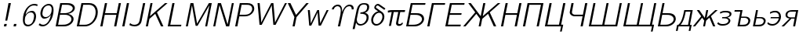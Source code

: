 SplineFontDB: 1.0
FontName: post_bmo
FullName: post_bmo
FamilyName: post_bmo
Weight: Medium
Copyright: Created by Andrey V. Panov with FontForge 1.0 (http://fontforge.sf.net)
Comments: 2006-5-30: Created.
Version: 1
ItalicAngle: -12
UnderlinePosition: -100
UnderlineWidth: 50
Ascent: 800
Descent: 200
NeedsXUIDChange: 1
XUID: [1021 305 2130962764 14458179]
OS2TypoAscent: 0
OS2TypoAOffset: 1
OS2TypoDescent: 0
OS2TypoDOffset: 1
OS2TypoLinegap: 0
OS2WinAscent: 0
OS2WinAOffset: 1
OS2WinDescent: 0
OS2WinDOffset: 1
HheadAscent: 0
HheadAOffset: 1
HheadDescent: 0
HheadDOffset: 1
OS2Vendor: 'PfEd'
Encoding: UnicodeBmp
UnicodeInterp: none
NameList: Adobe Glyph List
DisplaySize: -48
AntiAlias: 1
FitToEm: 1
WinInfo: 1072 16 14
BeginChars: 65536 39
StartChar: exclam
Encoding: 33 33 0
Width: 325
Flags: MW
TeX: 0 0 0 0
HStem: 0 78<123 201> 675 20G<271 349>
Fore
349 695 m 1
 231 177 l 1
 168 177 l 1
 271 695 l 1
 349 695 l 1
EndSplineSet
Refer: 1 46 N 1 0 0 1 17 0 2
EndChar
StartChar: period
Encoding: 46 46 1
Width: 292
Flags: MW
TeX: 0 0 0 0
HStem: 0 78<122 184 106 201>
Fore
201 78 m 1
 184 0 l 1
 106 0 l 1
 122 78 l 1
 201 78 l 1
EndSplineSet
EndChar
StartChar: six
Encoding: 54 54 2
Width: 525
Flags: HW
TeX: 0 0 0 0
HStem: -17 52<228.5 345.5> 401 50<309.5 450.5> 622 50<375 477>
VStem: 105 60<100 320.5> 461 64<276 317>
Fore
105 184 m 0
 105 457 284 672 466 672 c 0
 488 672 523 671 575 653 c 1
 564 601 l 1
 523 616 498 622 455 622 c 0
 297 622 209 448 191 333 c 1
 236 400 317 451 401 451 c 0
 500 451 525 343 525 291 c 0
 525 261 517 195 490 141 c 0
 459 80 392 19 337 -2 c 0
 316 -11 290 -17 259 -17 c 0
 198 -17 105 16 105 184 c 0
355 401 m 0
 264 401 180 320 170 217 c 0
 168 200 165 182 165 164 c 0
 166 105 178 83 194 66 c 0
 213 45 240 35 271 35 c 0
 420 35 445 196 449 216 c 0
 459 262 461 279 461 294 c 0
 461 326 450 401 355 401 c 0
EndSplineSet
EndChar
StartChar: nine
Encoding: 57 57 3
Width: 525
Flags: HW
TeX: 0 0 0 0
HStem: -17 52<180 290> 204 51<212 349> 622 50<350 439>
VStem: 138 64<339 379.5> 498 60<443 556.5>
Fore
262 204 m 0
 162 204 138 313 138 365 c 0
 138 394 146 460 172 513 c 0
 203 575 291 672 409 672 c 0
 469 672 558 639 558 474 c 0
 558 412 542 316 517 250 c 0
 478 147 368 -17 212 -17 c 0
 148 -17 115 2 82 29 c 1
 82 30 l 1
 118 75 l 1
 148 49 176 35 224 35 c 0
 321 35 421 116 466 296 c 24
 469 307 472 324 472 324 c 1
 429 257 346 204 262 204 c 0
308 255 m 0
 384 255 498 317 498 498 c 0
 498 604 438 622 397 622 c 0
 354 622 321 610 291 585 c 0
 242 544 227 503 213 439 c 0
 204 393 202 377 202 361 c 0
 202 330 213 255 308 255 c 0
EndSplineSet
EndChar
StartChar: B
Encoding: 66 66 4
Width: 687
Flags: HW
TeX: 0 0 0 0
HStem: 0 53<99 357> 336 50<238 392> 641 54<247 468>
VStem: 604 67<170 257.5> 646 66<518.5 567.5>
Fore
671 214 m 0xf0
 671 126 566 19 408 2 c 0
 387 0 367 0 347 0 c 2
 99 0 l 1
 246 694 l 1
 247 695 l 1
 439 695 l 2
 497 695 565 697 630 662 c 0
 683 633 712 591 712 544 c 0xe8
 712 508 689 407 494 363 c 1
 581 351 671 301 671 214 c 0xf0
345 386 m 2
 439 386 521.717 391.362 598 451 c 0
 628.885 475.146 646 504 646 533 c 0
 646 566 621.898 597.752 568 620 c 0
 512.895 642.746 462 641 417 641 c 2
 303 641 l 1
 249 386 l 1
 345 386 l 2
303 53 m 2
 371 53 427 52 495 83 c 0
 562 112 604 158 604 208 c 0xf0
 604 268 545 300 530 307 c 0
 472 337 413 336 363 336 c 2
 238 336 l 1
 178 53 l 1
 303 53 l 2
EndSplineSet
EndChar
StartChar: D
Encoding: 68 68 5
Width: 746
Flags: HW
TeX: 0 0 0 0
HStem: 0 53<98 353.5> 641 54<246 606.5>
VStem: 700 68<316 495>
Fore
498 695 m 2
 715 695 768 527 768 422 c 0
 768 210 592 27 406 3 c 0
 385 0 364 0 343 0 c 2
 98 0 l 1
 246 695 l 1
 498 695 l 2
700 423 m 0
 700 566 608 641 485 641 c 2
 303 641 l 1
 178 53 l 1
 313 53 l 2
 360 53 385 53 417 58 c 0
 620 96 700 289 700 423 c 0
EndSplineSet
EndChar
StartChar: H
Encoding: 72 72 6
Width: 708
Flags: MW
TeX: 0 0 0 0
HStem: 0 21G<98 168 539 609> 335 53<250 610 239 622> 675 20G<246 316 687 757>
Fore
246 695 m 1
 316 695 l 1
 250 388 l 1
 622 388 l 1
 687 695 l 1
 757 695 l 1
 609 0 l 1
 539 0 l 1
 610 335 l 1
 239 335 l 1
 168 0 l 1
 98 0 l 1
 246 695 l 1
EndSplineSet
EndChar
StartChar: I
Encoding: 73 73 7
Width: 267
Flags: HW
TeX: 0 0 0 0
HStem: 0 21G<98 168> 675 20G<246 316>
Fore
316 695 m 1
 168 0 l 1
 98 0 l 1
 246 695 l 1
 316 695 l 1
EndSplineSet
EndChar
StartChar: J
Encoding: 74 74 8
Width: 483
Flags: HW
TeX: 0 0 0 0
HStem: -17 52<167 287> 675 20G<487 556>
Fore
207 35 m 0
 367 35 374 163 379 185 c 2
 487 695 l 1
 556 695 l 1
 446 180 l 2
 440 151 432 73 359 22 c 0
 318 -6 268 -17 219 -17 c 0
 151 -17 94 1 49 25 c 1
 74 89 l 1
 88 75 127 35 207 35 c 0
EndSplineSet
EndChar
StartChar: K
Encoding: 75 75 9
Width: 704
Flags: HW
TeX: 0 0 0 0
HStem: 0 21G<100 166 584 660> 675 20G<248 314 712 793>
Fore
712 695 m 1
 793 695 l 1
 454 419 l 1
 660 0 l 1
 584 0 l 1
 400 375 l 1
 214 224 l 1
 166 0 l 1
 100 0 l 1
 248 695 l 1
 314 695 l 1
 231 305 l 1
 712 695 l 1
EndSplineSet
EndChar
StartChar: L
Encoding: 76 76 10
Width: 567
Flags: MW
TeX: 0 0 0 0
HStem: 0 53<179 523> 675 20G<246 316>
Fore
316 695 m 1
 179 53 l 1
 534 53 l 1
 523 0 l 1
 98 0 l 1
 246 695 l 1
 316 695 l 1
EndSplineSet
EndChar
StartChar: M
Encoding: 77 77 11
Width: 883
Flags: HW
TeX: 0 0 0 0
HStem: -0 21G<101 164 717 780> 675 20G<249 341 835 928>
Fore
249 695 m 1
 341 695 l 1
 419 297 l 2
 432 225 447 154 458 81 c 1
 458 81 468 101 479 118 c 2
 835 695 l 1
 928 695 l 1
 780 -0 l 1
 717 -0 l 1
 845 599 l 2
 849 619 851 630 851 630 c 1
 474 17 l 1
 413 17 l 1
 413 17 370 229 334 426 c 2
 303 595 l 2
 299 615 298 630 298 630 c 1
 297 630 l 1
 164 -0 l 1
 101 -0 l 1
 249 695 l 1
EndSplineSet
EndChar
StartChar: N
Encoding: 78 78 12
Width: 708
Flags: HW
TeX: 0 0 0 0
HStem: 0 21G<100 163 510 608> 675 20G<248 345 693 755>
Fore
345 695 m 1
 557 58 l 1
 693 695 l 1
 755 695 l 1
 608 0 l 1
 510 0 l 1
 298 636 l 1
 163 0 l 1
 100 0 l 1
 248 695 l 1
 345 695 l 1
EndSplineSet
EndChar
StartChar: P
Encoding: 80 80 13
Width: 658
Flags: HW
TeX: 0 0 0 0
HStem: 0 21G<98 168> 296 51<231 426> 641 54<246 514.5>
VStem: 641 66<477 561.5>
Fore
485 695 m 2
 544 695 585 687 626 663 c 0
 665 640 707 596 707 527 c 0
 707 427 595 303 426 296 c 0
 426 296 390 295 367 295 c 2
 231 295 l 1
 168 0 l 1
 98 0 l 1
 246 695 l 1
 485 695 l 2
374 347 m 2
 441 347 520 348 582 401 c 0
 615 430 641 475 641 523 c 0
 641 581 605 607 583 619 c 0
 542 641 494 641 448 641 c 2
 303 641 l 1
 240 347 l 1
 374 347 l 2
EndSplineSet
EndChar
StartChar: W
Encoding: 87 87 14
Width: 967
Flags: HW
TeX: 0 0 0 0
HStem: -5 21G<225 295 666 738> 675 20G<162 230 597 667 1038 1099>
VStem: 162 68<695 695>
Fore
162 695 m 1
 230 695 l 1
 287 65 276 128 280 65 c 1
 280 65 286 82 295 100 c 2
 392 294 l 2
 459 428 597 695 597 695 c 1
 667 695 l 1
 667 695 687 486 703 287 c 2
 718 102 l 2
 720 82 718 65 718 65 c 1
 718 65 773 178 796 223 c 2
 1038 695 l 1
 1099 695 l 1
 738 -5 l 1
 666 -5 l 1
 628 429 l 2
 619 549 615 590 615 630 c 1
 615 630 593 578 570 533 c 2
 295 -5 l 1
 225 -5 l 1
 162 695 l 1
EndSplineSet
EndChar
StartChar: Y
Encoding: 89 89 15
Width: 675
Flags: HW
TeX: 0 0 0 0
HStem: -0 21G<303 371> 675 20G<150 235 742 819>
Fore
150 695 m 1
 235 695 l 1
 414 342 l 1
 742 695 l 1
 819 695 l 1
 447 295 l 2
 441 289 436 283 430 277 c 1
 429 273 428 268 427 263 c 2
 371 -0 l 1
 303 -0 l 1
 359 264 l 2
 360 268 360 268 361 277 c 1
 353 295 l 1
 150 695 l 1
EndSplineSet
EndChar
StartChar: w
Encoding: 119 119 16
Width: 692
Flags: MW
TeX: 0 0 0 0
HStem: -3 21<159 159 159 224 459 459 459 531> 452 20G<115 178 416 474 716 777>
VStem: 115 63<472 472>
Fore
159 -3 m 1
 115 472 l 1
 178 472 l 1
 200 222 l 2
 204 169 209 117 210 65 c 1
 234 120 263 171 288 225 c 2
 416 472 l 1
 474 472 l 1
 506 98 l 2
 507 88 508 65 508 65 c 1
 508 65 523 98 537 125 c 2
 716 472 l 1
 777 472 l 1
 531 -3 l 1
 459 -3 l 1
 459 -3 448 98 441 198 c 2
 428 377 l 2
 427 387 428 408 428 408 c 1
 411 356 233 17 224 -3 c 1
 159 -3 l 1
EndSplineSet
EndChar
StartChar: Upsilon
Encoding: 933 933 17
Width: 817
Flags: HW
TeX: 0 0 0 0
HStem: -0 21G<373 443> 659 52<330.5 398.4 656 783>
VStem: 466 42<463 573.5> 813 66<578.5 626.5>
Fore
371 711 m 0
 425.8 711 510.505 682.877 508 510 c 2
 506 463 l 1
 529.704 535.1 603.816 711 748 711 c 0
 818 711 879 667 879 586 c 0
 879 576 878 566 876 555 c 1
 811 555 l 1
 813 566 813 571 813 586 c 0
 813 612 790 659 738 659 c 0
 574 659 529 405 503 283 c 2
 443 -0 l 1
 373 -0 l 1
 432 277 l 2
 447 354 466 424 466 508 c 0
 466 639 401 659 358 659 c 0
 313 659 257 623 241 555 c 1
 176 555 l 1
 196 649 290 711 371 711 c 0
EndSplineSet
EndChar
StartChar: beta
Encoding: 946 946 18
Width: 525
Flags: HMW
TeX: 0 0 0 0
HStem: -120 21<18 83 18 18> -8 49<222.5 320> 367 42<260 317> 659 44<312.5 437>
VStem: 463 66<171 297> 481 66<508 628>
Fore
263 -8 m 0x78
 182 -8 147 42 128 92 c 1
 83 -120 l 1
 18 -120 l 1
 150 500 l 2
 183 632 251 703 386 703 c 0
 488 703 547 671 547 585 c 0x74
 547 471 480 425 413 395 c 1
 491 376 529 333 529 257 c 0
 529 85 377 -8 263 -8 c 0x78
463 246 m 0x78
 463 348 374 367 260 367 c 1
 269 409 l 1
 360 412 481 442 481 574 c 0x74
 481 625 454 659 377 659 c 0
 248 659 226 553 203 447 c 0
 157 233 151 205 151 179 c 0
 151 108 190 41 272 41 c 0
 356 41 463 115 463 246 c 0x78
EndSplineSet
EndChar
StartChar: delta
Encoding: 948 948 19
Width: 496
Flags: HW
TeX: 0 0 0 0
HStem: -8 51<198 312> 641 52<271 314>
VStem: 85 63<118.5 234> 184 53<553 603.5> 442 63<206 319>
Fore
291 641 m 0
 264 641 237 612 237 588 c 0
 237 567 256.067 557.095 287 535 c 2
 441 425 l 2
 485 388 505 339 505 279 c 0
 505 133 378 -8 246 -8 c 0
 150 -8 85 67 85 170 c 0
 85 298 186 430 307 453 c 1
 216 517 184 530 184 576 c 0
 184 631 242 693 300 693 c 0
 328 693 343.96 680.944 361 669 c 0
 468 594 522 557 539 544 c 1
 504 501 l 1
 503 501 l 1
 304 640 310 641 291 641 c 0
336 406 m 0
 243 406 148 288 148 169 c 0
 148 92 190 43 254 43 c 0
 354 43 442 167 442 280 c 0
 442 358 399 406 336 406 c 0
EndSplineSet
EndChar
StartChar: pi
Encoding: 960 960 20
Width: 612
Flags: W
TeX: 0 0 0 0
HStem: -8 60<445 521> 410 62<218.5 669>
VStem: 377 67<46.5 84>
Fore
494 52 m 0
 548 52 558 88 558 88 c 1
 603 88 l 1
 584 15 514 -8 471 -8 c 0
 419 -8 377 23 377 70 c 0
 377 80 380 93 382 104 c 2
 448 410 l 1
 304 410 l 1
 215 -8 l 1
 151 -8 l 1
 240 410 l 1
 197 410 167 404 120 391 c 1
 114 453 l 1
 168 466 187 472 285 472 c 2
 669 472 l 1
 655 410 l 1
 512 410 l 1
 445 96 l 2
 444 91 444 86 444 82 c 0
 444 59 471 52 494 52 c 0
EndSplineSet
EndChar
StartChar: afii10018
Encoding: 1041 1041 21
Width: 687
Flags: HW
TeX: 0 0 0 0
HStem: 0 53<99 357> 335 53<238 406> 641 54<247 718>
VStem: 605 67<174.5 263.5>
Fore
247 695 m 1
 718 695 l 1
 706 641 l 1
 303 641 l 1
 249 388 l 1
 406 388 l 2
 465 388 518 390 577 360 c 0
 607 346 672 305 672 222 c 0
 672 127 564 19 408 2 c 0
 387 0 367 0 347 0 c 2
 99 0 l 1
 247 695 l 1
301 53 m 2
 393 53 469.731 57.3641 545 113 c 0
 585.854 143.198 605 179 605 212 c 0
 605 252 577 290 522 314 c 0
 469 336 418 335 374 335 c 2
 238 335 l 1
 178 53 l 1
 301 53 l 2
EndSplineSet
EndChar
StartChar: afii10020
Encoding: 1043 1043 22
Width: 567
Flags: HW
TeX: 0 0 0 0
HStem: 0 21G<98 168> 641 54<246 670>
Fore
246 695 m 5
 670 695 l 1
 659 641 l 1
 304 641 l 1
 168 0 l 1
 98 0 l 1
 246 695 l 5
EndSplineSet
EndChar
StartChar: afii10022
Encoding: 1045 1045 23
Width: 625
Flags: MW
TeX: 0 0 0 0
HStem: 0 56<180 581> 335 53<250 608 239 619> 641 54<246 714>
Fore
246 695 m 1
 714 695 l 1
 703 641 l 1
 304 641 l 1
 250 388 l 1
 619 388 l 1
 608 335 l 1
 239 335 l 1
 180 56 l 1
 593 56 l 1
 581 0 l 1
 98 0 l 1
 246 695 l 1
EndSplineSet
EndChar
StartChar: afii10024
Encoding: 1046 1046 24
Width: 1142
Flags: W
TeX: 0 0 0 0
HStem: 0 21G<43 119 537 603 1020 1097> 675 20G<205 287 684 751 1148 1229>
Fore
684 695 m 1
 751 695 l 1
 668 305 l 1
 1148 695 l 1
 1229 695 l 1
 891 419 l 1
 1097 0 l 1
 1020 0 l 1
 837 375 l 1
 650 224 l 1
 603 0 l 1
 537 0 l 1
 584 224 l 1
 463 375 l 1
 119 0 l 1
 43 0 l 1
 427 420 l 1
 205 695 l 1
 287 695 l 1
 602 305 l 1
 684 695 l 1
EndSplineSet
EndChar
StartChar: afii10031
Encoding: 1053 1053 25
Width: 704
Flags: HMW
TeX: 0 0 0 0
HStem: 0 21G<98 168 535 605> 335 53<250 606 239 618> 675 20G<246 316 683 753>
Fore
246 695 m 1
 316 695 l 1
 250 388 l 1
 618 388 l 1
 683 695 l 1
 753 695 l 1
 605 0 l 1
 535 0 l 1
 606 335 l 1
 239 335 l 1
 168 0 l 1
 98 0 l 1
 246 695 l 1
EndSplineSet
EndChar
StartChar: afii10033
Encoding: 1055 1055 26
Width: 704
Flags: W
TeX: 0 0 0 0
HStem: 0 21G<98 168 535 605> 641 54<246 753>
Fore
246 695 m 1
 753 695 l 1
 605 0 l 1
 535 0 l 1
 672 641 l 1
 304 641 l 1
 168 0 l 1
 98 0 l 1
 246 695 l 1
EndSplineSet
EndChar
StartChar: afii10040
Encoding: 1062 1062 27
Width: 710
Flags: HW
TeX: 0 0 0 0
HStem: -167 21G<580 636> -0 55<98 615> 675 20G<246 316 683 753>
Fore
246 695 m 1
 316 695 l 1
 180 55 l 1
 547 55 l 1
 683 695 l 1
 753 695 l 1
 617 55 l 1
 683 55 l 1
 636 -167 l 1
 580 -167 l 1
 615 -0 l 1
 98 -0 l 1
 246 695 l 1
EndSplineSet
EndChar
StartChar: afii10041
Encoding: 1063 1063 28
Width: 704
Flags: MW
TeX: 0 0 0 0
HStem: 0 21G<535 605> 307 52<354.5 611> 675 20G<245 315 683 753>
VStem: 190 71<415.5 435>
Fore
190 424 m 0
 190 446 245 691 245 695 c 1
 315 695 l 1
 265 457 261 442 261 429 c 0
 261 389 299 365 339 360 c 0
 350 359 360 359 371 359 c 2
 611 359 l 1
 683 695 l 1
 753 695 l 1
 605 0 l 1
 535 0 l 1
 600 307 l 1
 362 307 l 2
 347 307 275 301 219 361 c 0
 196 386 190 407 190 424 c 0
EndSplineSet
EndChar
StartChar: afii10042
Encoding: 1064 1064 29
Width: 1102
Flags: HW
TeX: 0 0 0 0
HStem: 0 55<98 1003> 675 20G<246 312 663 730 1085 1151>
Fore
246 695 m 1
 312 695 l 1
 176 55 l 1
 528 55 l 1
 664 695 l 1
 730 695 l 1
 594 55 l 1
 949 55 l 1
 1085 695 l 1
 1085 695 l 1
 1151 695 l 1
 1003 0 l 1
 98 0 l 1
 246 695 l 1
EndSplineSet
EndChar
StartChar: afii10043
Encoding: 1065 1065 30
Width: 1108
Flags: HW
TeX: 0 0 0 0
HStem: -167 21G<978 1033> -0 55<98 1013> 675 20G<246 312 663 729 1084 1150>
Fore
246 695 m 1
 312 695 l 1
 176 55 l 1
 527 55 l 1
 664 695 l 1
 729 695 l 1
 593 55 l 1
 948 55 l 1
 1084 695 l 1
 1150 695 l 1
 1014 55 l 1
 1080 55 l 1
 1033 -167 l 1
 978 -167 l 1
 1013 -0 l 1
 98 -0 l 1
 246 695 l 1
EndSplineSet
EndChar
StartChar: afii10046
Encoding: 1068 1068 31
Width: 687
Flags: HW
TeX: 0 0 0 0
HStem: 0 53<99 373> 335 53<238 435.5> 675 20G<247 314>
VStem: 605 67<174.5 263.5>
Fore
247 695 m 1
 314 695 l 1
 249 388 l 1
 406 388 l 2
 465 388 518 390 577 360 c 0
 607 346 672 305 672 222 c 0
 672 127 564 19 408 2 c 0
 387 0 367 0 347 0 c 2
 99 0 l 1
 247 695 l 1
301 53 m 2
 445 53 464 68 529 102 c 0
 565 120 605 167 605 212 c 0
 605 252 577 290 522 314 c 0
 469 336 418 335 374 335 c 2
 238 335 l 1
 178 53 l 1
 301 53 l 2
EndSplineSet
EndChar
StartChar: afii10069
Encoding: 1076 1076 32
Width: 522
Flags: HMW
TeX: 0 0 0 0
HStem: -139 21<0 56 0 0 408 464 408 408> 0 50<85 437> 422 50<267 538>
Fore
267 472 m 1
 538 472 l 1
 449 50 l 1
 504 50 l 1
 464 -139 l 1
 408 -139 l 1
 437 0 l 1
 85 0 l 1
 56 -139 l 1
 0 -139 l 1
 40 50 l 1
 78 50 l 1
 133 99 195 150 253 407 c 2
 267 472 l 1
466 422 m 1
 313 422 l 1
 260 159 181 87 152 50 c 1
 387 50 l 1
 466 422 l 1
EndSplineSet
EndChar
StartChar: afii10072
Encoding: 1078 1078 33
Width: 750
Flags: W
TeX: 0 0 0 0
HStem: 0 21G<17 87 344 404 662 732> 452 20G<141 220 444 504 729 808>
Fore
444 472 m 1
 504 472 l 1
 456 245 l 1
 729 472 l 1
 808 472 l 1
 593 294 l 1
 732 0 l 1
 662 0 l 1
 544 252 l 1
 439 165 l 1
 404 0 l 1
 344 0 l 1
 379 167 l 1
 313 252 l 1
 87 0 l 1
 17 0 l 1
 281 293 l 1
 141 472 l 1
 220 472 l 1
 396 246 l 1
 444 472 l 1
EndSplineSet
EndChar
StartChar: afii10073
Encoding: 1079 1079 34
Width: 467
Flags: HW
TeX: 0 0 0 0
HStem: -8 52<160.5 301> 240 40<196 282.5> 434 51<257.5 351>
VStem: 402 60<128 181.5> 437 60<345.5 428.5>
Fore
437 370 m 0xe8
 437 432 345 434 297 434 c 0
 218 434 197 421 141 392 c 1
 128 442 l 1
 179 466 213 485 305 485 c 0
 397 485 497 475 497 382 c 0xe8
 497 309 434 287 365 261 c 1
 456 233 462 181 462 161 c 0
 462 95 396 -8 206 -8 c 0
 115 -8 73 25 41 59 c 1
 76 109 l 1
 105 70 143 44 217 44 c 0
 357 44 402 112 402 158 c 0xf0
 402 205 357 231 303 237 c 0
 283 240 263 240 243 240 c 2
 196 240 l 1
 204 280 l 1
 260 280 l 2
 305 280 345 282 390 306 c 0
 426 326 437 350 437 370 c 0xe8
EndSplineSet
EndChar
StartChar: afii10094
Encoding: 1100 1100 35
Width: 492
Flags: HW
TeX: 0 0 0 0
HStem: 0 52<81 356.873> 240 40<194 314> 452 20G<181 243>
VStem: 427 62<136.485 183.5>
Fore
489 166 m 0
 489 106.97 430.746 0 283 0 c 2
 81 0 l 1
 181 472 l 1
 243 472 l 1
 202 280 l 1
 303 280 l 2
 340 280 384 281 426 259 c 0
 474 233 489 194 489 166 c 0
427 159 m 0
 427 208 371 240 314 240 c 2
 194 240 l 1
 153 52 l 1
 247 52 l 2
 303 52 359 55 398 94 c 0
 414 111 427 135 427 159 c 0
EndSplineSet
EndChar
StartChar: afii10092
Encoding: 1098 1098 36
Width: 625
Flags: HW
TeX: 0 0 0 0
HStem: -0 52<214 391.5> 240 40<327 455> 452 20G<126 376>
VStem: 560 62<146.5 181>
Fore
126 472 m 1
 376 472 l 1
 335 280 l 1
 436 280 l 2
 473 280 517 281 559 259 c 0
 607 233 622 194 622 166 c 0
 622 107 564 0 416 0 c 2
 214 0 l 1
 304 422 l 1
 115 422 l 1
 126 472 l 1
560 159 m 0
 560 208 504 240 447 240 c 2
 327 240 l 1
 286 52 l 1
 380 52 l 2
 436 52 492 55 531 94 c 0
 547 111 560 135 560 159 c 0
EndSplineSet
EndChar
StartChar: afii10095
Encoding: 1101 1101 37
Width: 467
Flags: HMW
TeX: 0 0 0 0
HStem: -8 52<155 273> 240 40<151 406 142 412> 433 52<257.5 359>
VStem: 412 64<219.5 346.5>
Fore
290 433 m 0
 225 433 192 422 126 387 c 1
 128 442 l 1
 199 476 232 485 302 485 c 0
 416 485 476 397 476 296 c 0
 476 143 347 -8 199 -8 c 0
 111 -8 56 34 41 58 c 1
 57 111 l 1
 77 91 117 44 210 44 c 0
 288 44 377 106 406 240 c 1
 142 240 l 1
 151 280 l 1
 412 280 l 1
 412 318 412 351 390 384 c 0
 358 432 305 433 290 433 c 0
EndSplineSet
EndChar
StartChar: afii10097
Encoding: 1103 1103 38
Width: 533
Flags: HW
TeX: 0 0 0 0
HStem: 0 21G<17 96 388 452> 216 40<335 443> 422 50<382.5 552>
VStem: 144 61<289.5 344>
Fore
144 327 m 0
 144 379.072 186.298 472 363 472 c 2
 552 472 l 1
 452 0 l 1
 388 0 l 1
 434 216 l 1
 335 216 l 1
 96 0 l 1
 17 0 l 1
 275 219 l 1
 214 225 144 252 144 327 c 0
205 329 m 0
 205 258 283 256 336 256 c 2
 443 256 l 1
 478 422 l 1
 390 422 l 2
 336 422 281 424 246 403 c 0
 220 388 205 359 205 329 c 0
EndSplineSet
EndChar
EndChars
EndSplineFont
